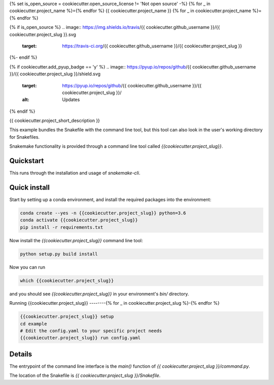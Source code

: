 {% set is_open_source = cookiecutter.open_source_license != 'Not open source' -%}
{% for _ in cookiecutter.project_name %}={% endfor %}
{{ cookiecutter.project_name }}
{% for _ in cookiecutter.project_name %}={% endfor %}

{% if is_open_source %}
.. image:: https://img.shields.io/travis/{{ cookiecutter.github_username }}/{{ cookiecutter.project_slug }}.svg
        :target: https://travis-ci.org/{{ cookiecutter.github_username }}/{{ cookiecutter.project_slug }}

.. image:: https://readthedocs.org/projects/{{ cookiecutter.project_slug | replace("_", "-") }}/badge/?version=latest
        :target: https://{{ cookiecutter.project_slug | replace("_", "-") }}.readthedocs.io/en/latest/?badge=latest
        :alt: Documentation Status
{%- endif %}

{% if cookiecutter.add_pyup_badge == 'y' %}
.. image:: https://pyup.io/repos/github/{{ cookiecutter.github_username }}/{{ cookiecutter.project_slug }}/shield.svg
     :target: https://pyup.io/repos/github/{{ cookiecutter.github_username }}/{{ cookiecutter.project_slug }}/
     :alt: Updates
{% endif %}


{{ cookiecutter.project_short_description }}

This example bundles the Snakefile with the
command line tool, but this tool can also look
in the user's working directory for Snakefiles.

Snakemake functionality is provided through
a command line tool called `{{cookiecutter.project_slug}}`.

Quickstart
----------

This runs through the installation and usage
of `snakemake-cli`.

Quick install
-------------

Start by setting up a conda environment,
and install the required packages into the
environment:

.. code-block:: bash
    
    conda create --yes -n {{cookiecutter.project_slug}} python=3.6
    conda activate {{cookiecutter.project_slug}}
    pip install -r requirements.txt


Now install the `{{cookiecutter.project_slug}}` command line tool:

.. code-block:: bash

    python setup.py build install


Now you can run

.. code-block:: bash

    which {{cookiecutter.project_slug}}


and you should see `{{cookiecutter.project_slug}}` in your
environment's `bin/` directory.


Running {{cookiecutter.project_slug}}
--------{% for _ in cookiecutter.project_slug %}-{% endfor %}


.. code-block:: bash

    {{cookiecutter.project_slug}} setup
    cd example
    # Edit the config.yaml to your specific project needs
    {{cookiecutter.project_slug}} run config.yaml


Details
-------

The entrypoint of the command line interface is
the `main()` function of `{{ cookiecutter.project_slug }}/command.py`.

The location of the Snakefile is `{{ cookiecutter.project_slug }}/Snakefile`.
